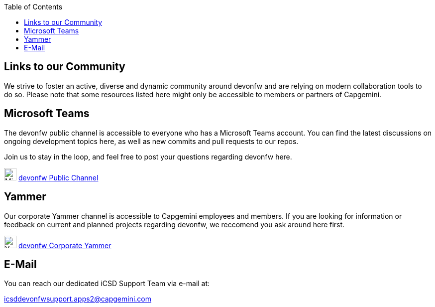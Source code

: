:toc: macro
toc::[]
:idprefix:
:idseparator: -

ifdef::env-github[]
:tip-caption: :bulb:
:note-caption: :information_source:
:important-caption: :heavy_exclamation_mark:
:caution-caption: :fire:
:warning-caption: :warning:
:imagesdir: https://raw.githubusercontent.com/devonfw/getting-started/master/documentation/
endif::[]

:doctype: book
:reproducible:
:source-highlighter: rouge
:listing-caption: Listing

== Links to our Community

We strive to foster an active, diverse and dynamic community around devonfw and are relying on modern collaboration tools to do so. Please note that some resources listed here might only be accessible to members or partners of Capgemini.

==  Microsoft Teams

The devonfw public channel is accessible to everyone who has a Microsoft Teams account. You can find the latest discussions on ongoing development topics here, as well as new commits and pull requests to our repos.

Join us to stay in the loop, and feel free to post your questions regarding devonfw here.

image:images/further-info/teams.png[Microsoft Teams Icon, 25] https://teams.microsoft.com/l/team/19%3af92c481ec30345a28a5434bc530a882a%40thread.skype/conversations?groupId=503df57a-d454-4eec-b3bc-d6d87c7c24f8&tenantId=76a2ae5a-9f00-4f6b-95ed-5d33d77c4d61[devonfw Public Channel]

==  Yammer

Our corporate Yammer channel is accessible to Capgemini employees and members. If you are looking for information or feedback on current and planned projects regarding devonfw, we reccomend you ask around here first.

image:images/further-info/yammer.png[Yammer Icon, 25] https://www.yammer.com/capgemini.com/#/threads/inGroup?type=in_group&feedId=5030942[devonfw Corporate Yammer]

==  E-Mail

You can reach our dedicated iCSD Support Team via e-mail at:

icsddevonfwsupport.apps2@capgemini.com